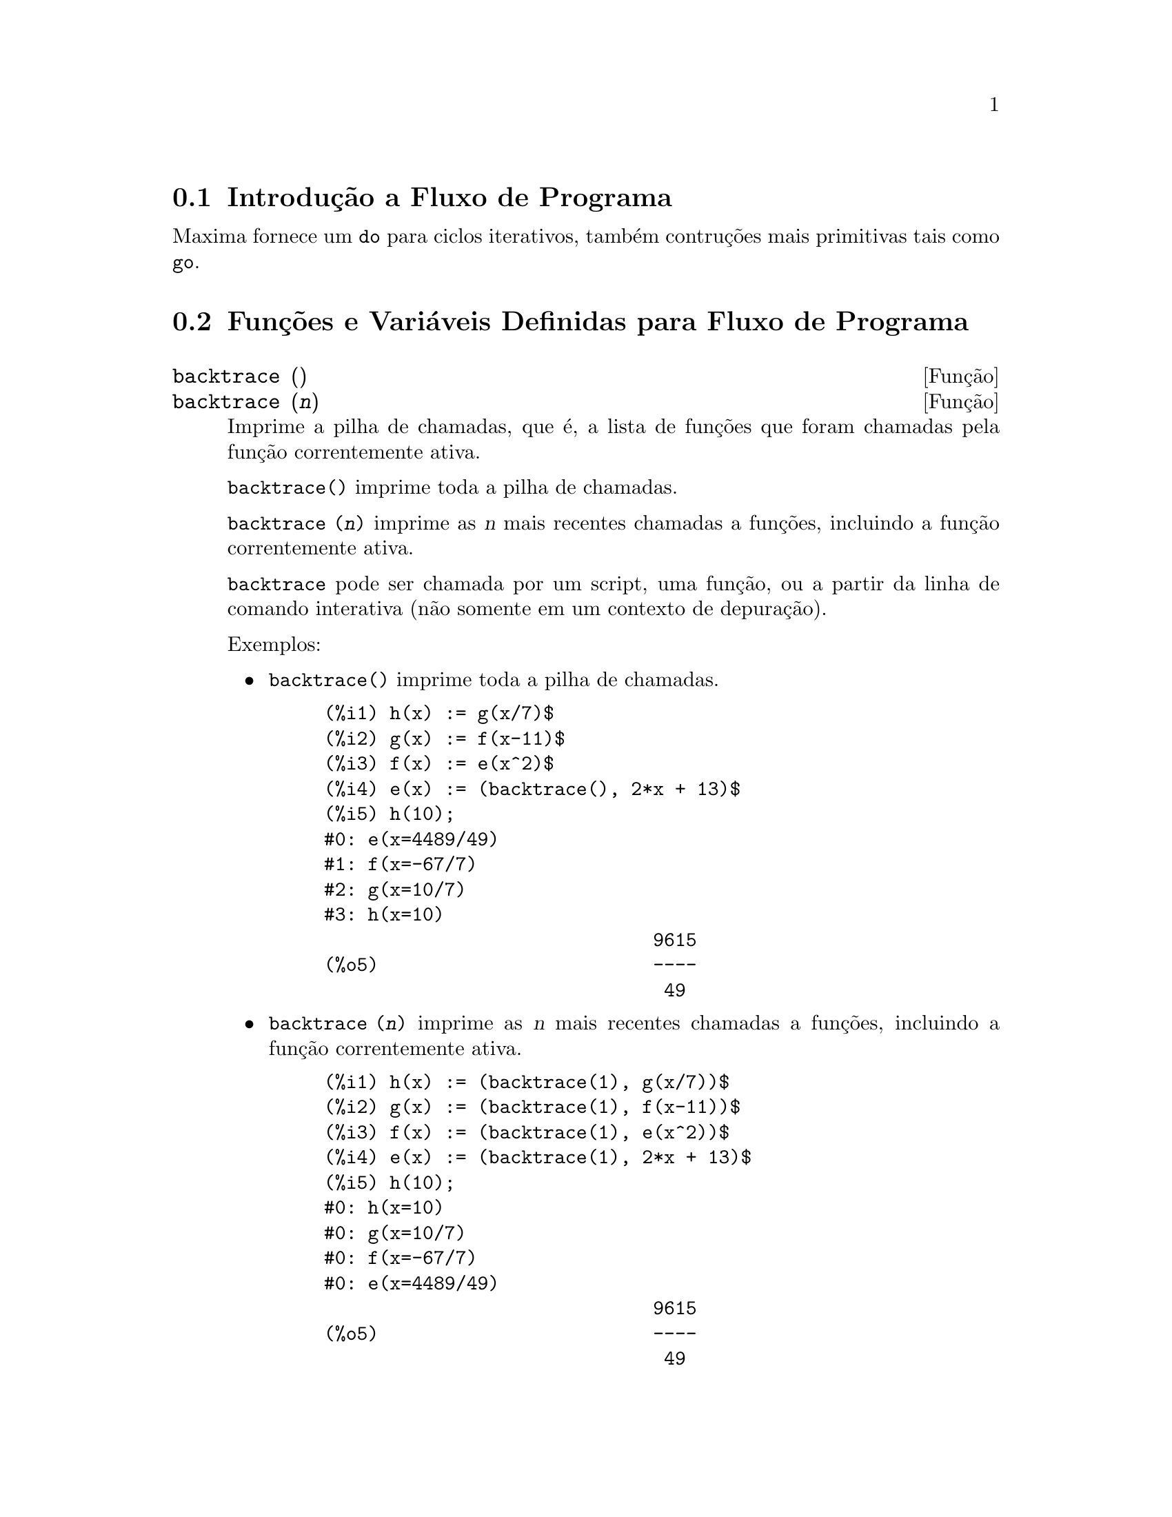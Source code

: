 @c Language: Brazilian Portuguese, Encoding: iso-8859-1
@c /Program.texi/1.26/Sat Jun  9 01:31:20 2007/-ko/
@menu
* Introdução a Fluxo de Programa::  
* Funções e Variáveis Definidas para Fluxo de Programa::  
@end menu

@node Introdução a Fluxo de Programa, Funções e Variáveis Definidas para Fluxo de Programa, Fluxo de Programa, Fluxo de Programa
@section Introdução a Fluxo de Programa

Maxima fornece um @code{do} para ciclos iterativos, também contruções mais
primitivas tais como @code{go}.

@c end concepts Fluxo de Programa
@node Funções e Variáveis Definidas para Fluxo de Programa,  , Introdução a Fluxo de Programa, Fluxo de Programa
@section Funções e Variáveis Definidas para Fluxo de Programa

@deffn {Função} backtrace ()
@deffnx {Função} backtrace (@var{n})
Imprime a pilha de chamadas, que é, a lista de funções que
foram chamadas pela função correntemente ativa.

@code{backtrace()} imprime toda a pilha de chamadas.

@code{backtrace (@var{n})} imprime as @var{n} mais recentes chamadas a
funções, incluindo a função correntemente ativa.

@c IS THIS STATMENT REALLY NEEDED ?? 
@c (WHY WOULD ANYONE BELIEVE backtrace CANNOT BE CALLED OUTSIDE A DEBUGGING CONTEXT??)
@code{backtrace} pode ser chamada por um script, uma função, ou a partir da linha de comando interativa
(não somente em um contexto de depuração).

Exemplos:

@itemize @bullet
@item
@code{backtrace()} imprime toda a pilha de chamadas.

@example
(%i1) h(x) := g(x/7)$
(%i2) g(x) := f(x-11)$
(%i3) f(x) := e(x^2)$
(%i4) e(x) := (backtrace(), 2*x + 13)$
(%i5) h(10);
#0: e(x=4489/49)
#1: f(x=-67/7)
#2: g(x=10/7)
#3: h(x=10)
                              9615
(%o5)                         ----
                               49
@end example
@end itemize

@itemize @bullet
@item
@code{backtrace (@var{n})} imprime as @var{n} mais recentes chamadas a
funções, incluindo a função correntemente ativa.

@example
(%i1) h(x) := (backtrace(1), g(x/7))$
(%i2) g(x) := (backtrace(1), f(x-11))$
(%i3) f(x) := (backtrace(1), e(x^2))$
(%i4) e(x) := (backtrace(1), 2*x + 13)$
(%i5) h(10);
#0: h(x=10)
#0: g(x=10/7)
#0: f(x=-67/7)
#0: e(x=4489/49)
                              9615
(%o5)                         ----
                               49
@end example
@end itemize

@end deffn

@deffn {Operador especial} do
A declaração @code{do} é usada para executar iteração.  Devido à sua
grande generalidade a declaração @code{do} será  descrita em duas partes.
Primeiro a forma usual será dada que é análoga à forma que é usada em
muitas outras linguagens de programação (Fortran, Algol, PL/I, etc.); em segundo lugar
os outros recursos serão mencionados.

Existem três variantes do operador especial @code{do} que diferem somente por suas
condições de encerramento.  São elas:

@itemize @bullet
@item
@code{for @var{Variável}: @var{valor_inicial} step @var{incremento}
      thru @var{limite} do @var{corpo}}
@item
@code{for @var{Variável}: @var{valor_inicial} step @var{incremento}
      while @var{condição} do @var{corpo}}
@item
@code{for @var{Variável}: @var{valor_inicial} step @var{incremento}
      unless @var{condição} do @var{corpo}}
@end itemize

@c UGH.  DO WE REALLY NEED TO MENTION THIS??
(Alternativamente, o @code{step} pode ser dado após a @var{condição} de encerramento
ou limite.)

@var{valor_inicial}, @var{incremento}, @var{limite}, e @var{corpo} podem ser quaisquer
expressões.  Se o incremento for 1 então "@code{step 1}" pode ser omitido.

A execução da declaração @code{do} processa-se primeiro atribuindo o
@code{valor_inicial} para a variável (daqui em diante chamada a
variável de controle).  Então: (1) Se a variável de controle excede
o limite de uma especificação @code{thru}, ou se a condição de @code{unless} for
@code{true}, ou se a condição de @code{while} for @code{false} então o @code{do}
será encerrado.  (2) O @var{corpo} é avaliado.  (3) O incremento é adicionado à
variável de controle.  O processo de (1) a (3) é executado
repetidamente até que a condição de encerramento seja satisfeita.  Pode-se também
dar muitas condições de encerramento e nesse caso o @code{do} termina
quando qualquer delas for satisfeita.

Em geral o teste @code{thru} é satisfeito quando a variável de controle for
maior que o @var{limite} se o incremento for não negativo, ou quando a
variável de controle for menor que o @var{limite} se o @var{incremento} for negativo.
O @var{incremento} e o @var{limite} podem ser expressões não numéricas enquanto essa
desigualdade puder ser determinada.  Todavia, a menos que o @var{incremento} seja
sintaticamente negativo (e.g. for um número negativo) na hora em que a declaração @code{do}
for iniciada, Maxima assume que o incremento e o limite serão positivos quando o @code{do} for
executado.  Se o limite e o incremento não forem positivos, então o @code{do} pode não terminar
propriamente.

Note que o @var{limite}, @var{incremento}, e @var{condição} de encerramento são
avaliados cada vez que ocorre um ciclo.  Dessa forma se qualquer desses for responsável por
muitos cálculos, e retornar um resultado que não muda durante todas
as execuções do @var{corpo}, então é mais eficiente escolher uma
variável para seu valor prévio para o @code{do} e usar essa variável na
forma @code{do}.

O valor normalmente retornado por uma declaração @code{do} é o átomo @code{done}.
Todavia, a função
@code{return} pode ser usada dentro do @var{corpo} para sair da delcaração @code{do} prematuramente e dar
a isso qualquer valor desejado.
Note todavia que um @code{return} dentro de um @code{do} que
ocorre em um @code{block} encerrará somente o @code{do} e não o @code{block}.  Note também
que a função @code{go} não pode ser usada para sair de dentro de um @code{do} dentro de um
@code{block} que o envolve.

A variável de controle é sempre local para o @code{do} e dessa forma qualquer
variável pode ser usada sem afetar o valor de uma variável com
o mesmo nome fora da declaração @code{do}.  A variável de controle é liberada
após o encerramento da declaração @code{do}.

@example
(%i1) for a:-3 thru 26 step 7 do display(a)$
                             a = - 3

                              a = 4

                             a = 11

                             a = 18

                             a = 25
@end example

@example
(%i1) s: 0$
(%i2) for i: 1 while i <= 10 do s: s+i;
(%o2)                         done
(%i3) s;
(%o3)                          55
@end example

Note que a condição @code{while i <= 10}
é equivalente a @code{unless i > 10} e também @code{thru 10}.

@example
(%i1) series: 1$
(%i2) term: exp (sin (x))$
(%i3) for p: 1 unless p > 7 do
          (term: diff (term, x)/p, 
           series: series + subst (x=0, term)*x^p)$
(%i4) series;
                  7    6     5    4    2
                 x    x     x    x    x
(%o4)            -- - --- - -- - -- + -- + x + 1
                 90   240   15   8    2
@end example

que fornece 8 termos da série de Taylor para @code{e^sin(x)}.

@example
(%i1) poly: 0$
(%i2) for i: 1 thru 5 do
          for j: i step -1 thru 1 do
              poly: poly + i*x^j$
(%i3) poly;
                  5      4       3       2
(%o3)          5 x  + 9 x  + 12 x  + 14 x  + 15 x
(%i4) guess: -3.0$
(%i5) for i: 1 thru 10 do
          (guess: subst (guess, x, 0.5*(x + 10/x)),
           if abs (guess^2 - 10) < 0.00005 then return (guess));
(%o5)                  - 3.162280701754386
@end example

Esse exemplo calcula a raíz quadrada negativa de 10 usando a
iteração de Newton- Raphson um maximum de 10 vezes.  Caso o critério de
convergêcia não tenha sido encontrado o valor retornado pode ser @code{done}.
Em lugar de sempre adicionar uma quantidade à variável de controle pode-se
algumas vezes desejar alterar isso de alguma outra forma para cada iteração.
Nesse caso pode-se usar @code{next @var{expressão}} em lugar de @code{step @var{incremento}}.
Isso fará com que a variável de controle seja escolhida para o
resultado de avaliação da @var{expressão} cada vez que o ciclo de repetição for executado.

@example
(%i6) for count: 2 next 3*count thru 20 do display (count)$
                            count = 2

                            count = 6

                           count = 18
@end example

@c UGH.  DO WE REALLY NEED TO MENTION THIS??
Como uma alternativa para @code{for @var{Variável}: @var{valor} ...do...} a sintaxe
@code{for @var{Variável} from @var{valor} ...do...}  pode ser usada.  Isso permite o
@code{from @var{valor}} ser colocado após o @code{step} ou após o @var{next} valor ou após a
@var{condição} de encerramento.  Se @code{from @var{valor}} for omitido então 1 é usado como
o valor inicial.

Algumas vezes se pode estar interessado em executar uma iteração onde
a variável de controle nunca seja usada.  Isso é permissível
para dar somente as condições de encerramento omitindo a inicialização
e a informação de atualização como no exemplo seguinte para para calcular a
raíz quadrada de 5 usando uma fraca suposição inicial.

@example
(%i1) x: 1000$
(%i2) thru 20 do x: 0.5*(x + 5.0/x)$
(%i3) x;
(%o3)                   2.23606797749979
(%i4) sqrt(5), numer;
(%o4)                   2.23606797749979
@end example

Se isso for desejado pode-se sempre omitir as condições de encerramento
inteiramente e apenas dar o @code{do @var{corpo}} que o @var{corpo} continuará a ser 
avaliado indefinidamente.  Nesse caso a função @code{return} será usada para
encerrar a execução da declaração @code{do}.

@example
(%i1) newton (f, x):= ([y, df, dfx], df: diff (f ('x), 'x),
          do (y: ev(df), x: x - f(x)/y, 
              if abs (f (x)) < 5e-6 then return (x)))$
(%i2) sqr (x) := x^2 - 5.0$
(%i3) newton (sqr, 1000);
(%o3)                   2.236068027062195
@end example

@c DUNNO IF WE NEED THIS LEVEL OF DETAIL; THIS ARTICLE IS GETTING PRETTY LONG
(Note que @code{return}, quando executado, faz com que o valor corrente de
@code{x} seja retornado como o valor da declaração @code{do}.  O @code{block} é encerrado e
esse valor da declaração @code{do} é retornado como o valor do @code{block} porque o
@code{do} é a última declaração do @code{block}.)

Uma outra forma de @code{do} é disponível no Maxima.  A sintaxe é:

@example
for @var{Variável} in @var{list} @var{end_tests} do @var{corpo}
@end example

Os elementos de @var{list} são quaisquer expressões que irão
sucessivamente ser atribuídas para a @var{variável} a cada iteração do
@var{corpo}.  O teste opcional @var{end_tests} pode ser usado para encerrar a execução da
declaração @code{do}; de outra forma o @code{do} terminará quando a @var{lista} for exaurida ou quando
um @code{return} for executado no @var{corpo}.  (De fato, a @var{lista} pode ser qualquer
expressão não atômica, e partes sucessivas são usadas.)

@example
(%i1)  for f in [log, rho, atan] do ldisp(f(1))$
(%t1)                                  0
(%t2)                                rho(1)
                                     %pi
(%t3)                                 ---
                                      4
(%i4) ev(%t3,numer);
(%o4)                             0.78539816
@end example

@end deffn

@deffn {Função} errcatch (@var{expr_1}, ..., @var{expr_n})
Avalia @var{expr_1}, ..., @var{expr_n} uma por uma e
retorna @code{[@var{expr_n}]} (uma lista) se nenhum erro ocorrer.  Se um
erro ocorrer na avaliação de qualquer argumento, @code{errcatch}
evita que o erro se propague e
retorna a lista vazia @code{[]} sem avaliar quaisquer mais argumentos.

@code{errcatch}
é útil em arquivos @code{batch} onde se suspeita que um erro possa estar ocorrendo o @code{errcatch}
terminará o @code{batch} se o erro não for detectado.

@end deffn

@deffn {Função} error (@var{expr_1}, ..., @var{expr_n})
@deffnx {Variável de sistema} error
Avalia e imprime @var{expr_1}, ..., @var{expr_n},
e então causa um retorno de erro para o nível mais alto do Maxima
ou para o mais próximo contendo @code{errcatch}.

A variável @code{error} é escolhida para uma lista descrevendo o erro.
O primeiro elemento de @code{error} é uma seq@"{u}ência de caracteres de formato,
que junta todas as seq@"{u}ências de caracteres entre os argumentos @var{expr_1}, ..., @var{expr_n},
e os elementos restantes são os valores de quaisquer argumentos que não são seq@"{u}ências de caracteres.

@code{errormsg()} formata e imprime @code{error}.
Isso efetivamente reimprime a mais recente mensagem de erro.

@end deffn

@deffn {Função} errormsg ()
Reimprime a mais recente mensagem de erro.
A variável @code{error} recebe a mensagem,
e @code{errormsg} formata e imprime essa mensagem.

@end deffn

@c REPHRASE
@c AT LEAST SHOULD LIST VARIANTS HERE
@deffn {Operador especial} for
Usado em iterações.  Veja @code{do} para uma descrição das
facilidades de iteração do Maxima.

@end deffn

@deffn {Função} go (@var{tag})
é usada dentro de um @code{block} para transferir o controle para a declaração
do bloco que for identificada com o argumento para @code{go}.  Para identificar uma
declaração, coloque antes dessa declaração um argumento atômico como outra declaração no
@code{block}.  Por exemplo:

@example
block ([x], x:1, loop, x+1, ..., go(loop), ...)
@end example

O argumento para @code{go} deve ser o nome de um identificardor aparecendo no mesmo
@code{block}.  Não se pode usar @code{go} para transferir para um identificador em um outro @code{block} que não seja
o próprio contendo o @code{go}.

@end deffn

@c NEEDS CLARIFICATION, EXPANSION, EXAMPLES
@c THIS ITEM IS IMPORTANT
@deffn {Operador especial} if
Representa avaliação condicional. Várias formas de expressões @code{if} são reconhecidas.
@code{if @var{cond_1} then @var{expr_1} else @var{expr_0}}
avalia para @var{expr_1} se @var{cond_1} avaliar para @code{true},
de outra forma a expressão avalia para @code{expr_0}.

@code{if @var{cond_1} then @var{expr_1} elseif @var{cond_2} then @var{expr_2} elseif ... else @var{expr_0}}
avalia para @var{expr_k} se @var{cond_k} for @code{true} e todas as condições precedentes forem @code{false}.
Se nenhuma das condições forem @code{true}, a expressão avalia para @code{expr_0}.

O comportamento @code{else false} é assumido se @code{else} for omitido.
Isso é, @code{if @var{cond_1} then @var{expr_1}} é equivalente a
@code{if @var{cond_1} then @var{expr_1} else false},
e @code{if @var{cond_1} then @var{expr_1} elseif ... elseif @var{cond_n} then @var{expr_n}}
é equivalente a
@code{if @var{cond_1} then @var{expr_1} elseif ... elseif @var{cond_n} then @var{expr_n} else false}.

As alternativas @var{expr_0}, ..., @var{expr_n} podem ser quaisquer expressões do Maxima,
incluíndo expressões @code{if} aninhadas ( if dentro de if).
As alternativas não são nem simplificadas nem avaliadas a menos que a correspondente condição seja @code{true}.

As condições @var{cond_1}, ..., @var{cond_n} são expressões as quais potencialmente ou atualmente
avaliem para @code{true} ou para @code{false}.
Quando uma condição não avalia atualmente para para @code{true} ou para @code{false},
o comportamento de @code{if} é governado pelo sinalizador global @code{prederror}.
Quando @code{prederror} for @code{true},
isso é um erro se qualquer condição avaliada não avaliar para @code{true} ou @code{false}.
De outra forma, condições que não avaliem para @code{true} ou @code{false} são aceitas,
e o resultado é uma expressão condicional.

Entre outros elementos, condições podem compreender operadores lógicos e relacionais como segue.

@c - SEEMS LIKE THIS TABLE WANTS TO BE IN A DISCUSSION OF PREDICATE FUNCTIONS; PRESENT LOCATION IS OK I GUESS
@c - REFORMAT THIS TABLE USING TEXINFO MARKUP (MAYBE)
@example
Operação             Símbolo      Tipo
 
menor que            <           infixo relacional
menor que            <=
  ou igual a                     infixo relacional
igualdade            =
  (sintática)                    infixo relacional
negação de =         #           infixo relacional
igualdade (valor)    equal       função relacional
negação de           notequal
  igualdade                      função relacional
maior que            >=
  ou igual a                     infixo relacional
maior que            >           infixo relacional
e                    and         infixo lógico
ou                   or          infixo lógico
não                  not         prefixo lógico
@end example

@end deffn

@c NEEDS CLARIFICATION
@c THIS ITEM IS IMPORTANT
@deffn {Função} map (@var{f}, @var{expr_1}, ..., @var{expr_n})
Retorna uma expressão cujo operador principal
é o mesmo que o das expressões
@var{expr_1}, ..., @var{expr_n} mas cujas subpartes são os resultados da
aplicação de @var{f} nas correspondentes subpartes das expressões.  @var{f} é ainda
o nome de uma função de @math{n} argumentos
ou é uma forma @code{lambda} de @math{n} argumentos.

@code{maperror} - se @code{false} fará com que todas as funções mapeadas
(1) parem quando elas terminarem retornando a menor @var{exp_i} se não forem todas as
@var{exp_i} do mesmo comprimento e (2) aplique fn a [exp1, exp2,...]
se @var{exp_i} não forem todas do mesmo tipo de objeto.  Se @code{maperror} for @code{true}
então uma mensagem de erro será dada nas duas instâncias acima.

Um dos usos dessa função é para mapear (@code{map}) uma função (e.g. @code{partfrac})
sobre cada termo de uma expressão muito larga onde isso comumente não poderia
ser possível usar a função sobre a expressão inteira devido a uma
exaustão de espaço da lista de armazenamento no decorrer da computação.

@c IN THESE EXAMPLES, SPELL OUT WHAT IS THE MAIN OPERATOR 
@c AND SHOW HOW THE RESULT FOLLOWS FROM THE DESCRIPTION STATED IN THE FIRST PARAGRAPH
@example
(%i1) map(f,x+a*y+b*z);
(%o1)                        f(b z) + f(a y) + f(x)
(%i2) map(lambda([u],partfrac(u,x)),x+1/(x^3+4*x^2+5*x+2));
                           1       1        1
(%o2)                     ----- - ----- + -------- + x
                         x + 2   x + 1          2
                                         (x + 1)
(%i3) map(ratsimp, x/(x^2+x)+(y^2+y)/y);
                                      1
(%o3)                            y + ----- + 1
                                    x + 1
(%i4) map("=",[a,b],[-0.5,3]);
(%o4)                          [a = - 0.5, b = 3]


@end example
@end deffn

@deffn {Função} mapatom (@var{expr})
Retorna @code{true} se e somente se @var{expr} for tratada pelas rotinas de
mapeamento como um átomo.  "Mapatoms" são átomos, números
(incluíndo números racioanais), e variáveis subscritas.
@c WHAT ARE "THE MAPPING ROUTINES", AND WHY DO THEY HAVE A SPECIALIZED NOTION OF ATOMS ??

@end deffn

@c NEEDS CLARIFICATION
@defvr {Variável de opção} maperror
Valor padrão: @code{true}

Quando @code{maperror} é @code{false}, faz com que todas as funções mapeadas, por exemplo

@example
map (f, @var{expr_1}, @var{expr_2}, ...)
@end example

para (1) parar quando elas terminarem
retornando a menor @var{exp_i} se não forem todas as @var{exp_i} do mesmo
comprimento e (2) aplique @code{f} a @code{[@var{expr_1}, @var{expr_2}, ...]} se @code{expr_i} não forem todas
do mesmo tipo de objeto.

Se @code{maperror} for @code{true} então uma ,mensagem de erro
é mostrada nas duas instâncias acima.

@end defvr

@c NEEDS CLARIFICATION
@deffn {Função} maplist (@var{f}, @var{expr_1}, ..., @var{expr_n})
Retorna uma lista de aplicações de @var{f}
em todas as partes das expressões @var{expr_1}, ..., @var{expr_n}.
@var{f} é o nome de uma função, ou uma expressão lambda.

@code{maplist} difere de @code{map (@var{f}, @var{expr_1}, ..., @var{expr_n})}
que retorna uma expressão com o mesmo operador principal que @var{expr_i} tem
(exceto para simplificações  e o caso onde @code{map} faz um @code{apply}).

@end deffn

@c NEEDS CLARIFICATION
@defvr {Variável de opção} prederror
Valor padrão: @code{true}

Quando @code{prederror} for @code{true}, uma mensagem de erro é mostrada
sempre que o predicado de uma declaração @code{if} ou uma função @code{is} falha em
avaliar ou para @code{true} ou para  @code{false}.

Se @code{false}, @code{unknown} é retornado
no lugar nesse caso.  O modo @code{prederror: false} não é suportado no
código traduzido;
todavia, @code{maybe} é suportado no código traduzido.

Veja também @code{is} e @code{maybe}.

@end defvr

@deffn {Função} return (@var{valor})
Pode ser usada para sair explicitamente de um bloco, levando
seu argumento.  Veja @code{block} para mais informação.

@end deffn

@c NEEDS CLARIFICATION
@deffn {Função} scanmap (@var{f}, @var{expr})
@deffnx {Função} scanmap (@var{f}, @var{expr}, bottomup)
Recursivamente aplica @var{f} a @var{expr}, de cima
para baixo.  Isso é muito útil quando uma fatoração completa é
desejada, por exemplo:

@example
(%i1) exp:(a^2+2*a+1)*y + x^2$
(%i2) scanmap(factor,exp);
                                    2      2
(%o2)                         (a + 1)  y + x
@end example

Note o caminho através do qual @code{scanmap} aplica a dada função @code{factor} para as
subexpressões constituintes de @var{expr}; se outra forma de @var{expr} é apresentada
para @code{scanmap} então o resultado pode ser diferente.  Dessa forma, @code{%o2} não é
recuperada quando @code{scanmap} é aplicada para a forma expandida de @var{exp}:

@example
(%i3) scanmap(factor,expand(exp));
                           2                  2
(%o3)                      a  y + 2 a y + y + x
@end example

Aqui está um outro exemplo do caminho no qual @code{scanmap} aplica
recursivamente uma função dada para todas as subexpressões, incluindo expoentes:

@example
(%i4) expr : u*v^(a*x+b) + c$
(%i5) scanmap('f, expr);
                    f(f(f(a) f(x)) + f(b))
(%o5) f(f(f(u) f(f(v)                      )) + f(c))
@end example

@code{scanmap (@var{f}, @var{expr}, bottomup)} aplica @var{f} a @var{expr} de
baixo para cima.  E.g., para @code{f} indefinida,

@example
scanmap(f,a*x+b) ->
   f(a*x+b) -> f(f(a*x)+f(b)) -> f(f(f(a)*f(x))+f(b))
scanmap(f,a*x+b,bottomup) -> f(a)*f(x)+f(b)
    -> f(f(a)*f(x))+f(b) ->
     f(f(f(a)*f(x))+f(b))
@end example

Nesse caso, você pega a mesma resposta em ambos os
caminhos.

@end deffn

@deffn {Função} throw (@var{expr})
Avalia @var{expr} e descarta o valor retornado para o mais recente
@code{catch}.  @code{throw} é usada com @code{catch} como um mecanismo de retorno
não local.

@end deffn

@c NEED MORE HERE !!
@c AT LEAST SHOULD LIST ACCEPTABLE VARIANTS
@deffn {Operador especial} while
Veja @code{do}.

@end deffn

@deffn {Função} outermap (@var{f}, @var{a_1}, ..., @var{a_n})
Aplica a função @var{f} para cada um dos elementos do produto externo
@var{a_1} vezes @var{a_2} ... vezes @var{a_n}.

@var{f} é o nome de uma função de @math{n} argumentos
ou uma expressão lambda de @math{n} argumentos.
Cada argumento @var{a_k} pode ser uma lista simples ou lista aninhada ( lista contendo listas como elementos ), ou uma matrz, ou qualquer outro tip de expressão.

O valor de retorno de @code{outermap} é uma estrutura aninhada.
Tomemos @var{x} como sendo o valor de retorno.
Então @var{x} tem a mesma estrutura da primeira lista, lista aninhada, ou argumento matriz,
@code{@var{x}[i_1]...[i_m]} tem a mesma estrutura que a segunda lista, lista aninhada, ou argumento matriz,
@code{@var{x}[i_1]...[i_m][j_1]...[j_n]} tem a mesma estrutura que a terceira lista, lista aninhada, ou argumento matriz,
e assim por diante,
onde @var{m}, @var{n}, ... são os números dos índices requeridos para acessar os
elementos de cada argumento (um para uma lista, dois para uma matriz, um ou mais para uma lista aninhada).
Argumentos que não forem listas ou matrizes não afetam a estrutura do valor de retorno.

Note que o efeito de @code{outermap} é diferente daquele de aplicar @var{f}
a cada um dos elementos do produto externo retornado por @code{cartesian_product}.
@code{outermap} preserva a estrutura dos argumentos no valor de retorno,
enquanto @code{cartesian_product} não reserva essa mesma estrutura.

@code{outermap} avalia seus argumentos.

Veja também @code{map}, @code{maplist}, e @code{apply}.
@c CROSS REF OTHER FUNCTIONS HERE ??

Exemplos:
Exemplos elementares de @code{outermap}.
Para mostrar a a combinação de argumentos mais claramente, @code{F} está indefinida à esquerda.

@c ===beg===
@c outermap (F, [a, b, c], [1, 2, 3]);
@c outermap (F, matrix ([a, b], [c, d]), matrix ([1, 2], [3, 4]));
@c outermap (F, [a, b], x, matrix ([1, 2], [3, 4]));
@c outermap (F, [a, b], matrix ([1, 2]), matrix ([x], [y]));
@c outermap ("+", [a, b, c], [1, 2, 3]);
@c ===end===
@example
(%i1) outermap (F, [a, b, c], [1, 2, 3]);
(%o1) [[F(a, 1), F(a, 2), F(a, 3)], [F(b, 1), F(b, 2), F(b, 3)], 
                                     [F(c, 1), F(c, 2), F(c, 3)]]
(%i2) outermap (F, matrix ([a, b], [c, d]), matrix ([1, 2], [3, 4]));
         [ [ F(a, 1)  F(a, 2) ]  [ F(b, 1)  F(b, 2) ] ]
         [ [                  ]  [                  ] ]
         [ [ F(a, 3)  F(a, 4) ]  [ F(b, 3)  F(b, 4) ] ]
(%o2)    [                                            ]
         [ [ F(c, 1)  F(c, 2) ]  [ F(d, 1)  F(d, 2) ] ]
         [ [                  ]  [                  ] ]
         [ [ F(c, 3)  F(c, 4) ]  [ F(d, 3)  F(d, 4) ] ]
(%i3) outermap (F, [a, b], x, matrix ([1, 2], [3, 4]));
       [ F(a, x, 1)  F(a, x, 2) ]  [ F(b, x, 1)  F(b, x, 2) ]
(%o3) [[                        ], [                        ]]
       [ F(a, x, 3)  F(a, x, 4) ]  [ F(b, x, 3)  F(b, x, 4) ]
(%i4) outermap (F, [a, b], matrix ([1, 2]), matrix ([x], [y]));
       [ [ F(a, 1, x) ]  [ F(a, 2, x) ] ]
(%o4) [[ [            ]  [            ] ], 
       [ [ F(a, 1, y) ]  [ F(a, 2, y) ] ]
                              [ [ F(b, 1, x) ]  [ F(b, 2, x) ] ]
                              [ [            ]  [            ] ]]
                              [ [ F(b, 1, y) ]  [ F(b, 2, y) ] ]
(%i5) outermap ("+", [a, b, c], [1, 2, 3]);
(%o5) [[a + 1, a + 2, a + 3], [b + 1, b + 2, b + 3], 
                                           [c + 1, c + 2, c + 3]]
@end example

Uma explanação final do valor de retorno de @code{outermap}.
Os argumentos primeiro, segundo, e terceiro são matriz, lista, e matriz, respectivamente.
O valor de retorno é uma matriz.
Cada elementos daquela matriz é uma lista,
e cada elemento de cada lista é uma matriz.

@c ===beg===
@c arg_1 :  matrix ([a, b], [c, d]);
@c arg_2 : [11, 22];
@c arg_3 : matrix ([xx, yy]);
@c xx_0 : outermap (lambda ([x, y, z], x / y + z), arg_1, arg_2, arg_3);
@c xx_1 : xx_0 [1][1];
@c xx_2 : xx_0 [1][1] [1];
@c xx_3 : xx_0 [1][1] [1] [1][1];
@c [op (arg_1), op (arg_2), op (arg_3)];
@c [op (xx_0), op (xx_1), op (xx_2)];
@c ===end===
@example
(%i1) arg_1 :  matrix ([a, b], [c, d]);
                            [ a  b ]
(%o1)                       [      ]
                            [ c  d ]
(%i2) arg_2 : [11, 22];
(%o2)                       [11, 22]
(%i3) arg_3 : matrix ([xx, yy]);
(%o3)                      [ xx  yy ]
(%i4) xx_0 : outermap (lambda ([x, y, z], x / y + z), arg_1, arg_2, arg_3);
               [  [      a        a  ]  [      a        a  ]  ]
               [ [[ xx + --  yy + -- ], [ xx + --  yy + -- ]] ]
               [  [      11       11 ]  [      22       22 ]  ]
(%o4)  Col 1 = [                                              ]
               [  [      c        c  ]  [      c        c  ]  ]
               [ [[ xx + --  yy + -- ], [ xx + --  yy + -- ]] ]
               [  [      11       11 ]  [      22       22 ]  ]
                 [  [      b        b  ]  [      b        b  ]  ]
                 [ [[ xx + --  yy + -- ], [ xx + --  yy + -- ]] ]
                 [  [      11       11 ]  [      22       22 ]  ]
         Col 2 = [                                              ]
                 [  [      d        d  ]  [      d        d  ]  ]
                 [ [[ xx + --  yy + -- ], [ xx + --  yy + -- ]] ]
                 [  [      11       11 ]  [      22       22 ]  ]
(%i5) xx_1 : xx_0 [1][1];
           [      a        a  ]  [      a        a  ]
(%o5)     [[ xx + --  yy + -- ], [ xx + --  yy + -- ]]
           [      11       11 ]  [      22       22 ]
(%i6) xx_2 : xx_0 [1][1] [1];
                      [      a        a  ]
(%o6)                 [ xx + --  yy + -- ]
                      [      11       11 ]
(%i7) xx_3 : xx_0 [1][1] [1] [1][1];
                                  a
(%o7)                        xx + --
                                  11
(%i8) [op (arg_1), op (arg_2), op (arg_3)];
(%o8)                  [matrix, [, matrix]
(%i9) [op (xx_0), op (xx_1), op (xx_2)];
(%o9)                  [matrix, [, matrix]
@end example

@code{outermap} preserves the structure of the arguments in the return value,
while @code{cartesian_product} does not.

@c ===beg===
@c outermap (F, [a, b, c], [1, 2, 3]);
@c setify (flatten (%));
@c map (lambda ([L], apply (F, L)), cartesian_product ({a, b, c}, {1, 2, 3}));
@c is (equal (%, %th (2)));
@c ===end===
@example
(%i1) outermap (F, [a, b, c], [1, 2, 3]);
(%o1) [[F(a, 1), F(a, 2), F(a, 3)], [F(b, 1), F(b, 2), F(b, 3)], 
                                     [F(c, 1), F(c, 2), F(c, 3)]]
(%i2) setify (flatten (%));
(%o2) @{F(a, 1), F(a, 2), F(a, 3), F(b, 1), F(b, 2), F(b, 3), 
                                       F(c, 1), F(c, 2), F(c, 3)@}
(%i3) map (lambda ([L], apply (F, L)), cartesian_product (@{a, b, c@}, @{1, 2, 3@}));
(%o3) @{F(a, 1), F(a, 2), F(a, 3), F(b, 1), F(b, 2), F(b, 3), 
                                       F(c, 1), F(c, 2), F(c, 3)@}
(%i4) is (equal (%, %th (2)));
(%o4)                         true
@end example

@end deffn

